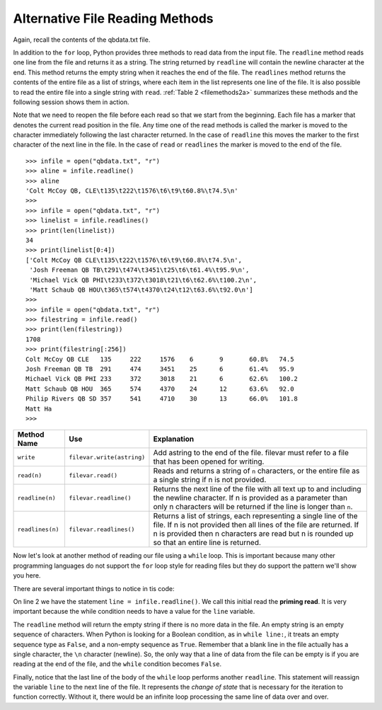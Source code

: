 ..  Copyright (C)  Brad Miller, David Ranum, Jeffrey Elkner, Peter Wentworth, Allen B. Downey, Chris
    Meyers, and Dario Mitchell.  Permission is granted to copy, distribute
    and/or modify this document under the terms of the GNU Free Documentation
    License, Version 1.3 or any later version published by the Free Software
    Foundation; with Invariant Sections being Forward, Prefaces, and
    Contributor List, no Front-Cover Texts, and no Back-Cover Texts.  A copy of
    the license is included in the section entitled "GNU Free Documentation
    License".

.. qnum::
   :prefix: file-5-
   :start: 1

Alternative File Reading Methods
--------------------------------

Again, recall the contents of the qbdata.txt file.

.. raw:: html

    <pre id="qbdata.txt">
    Colt McCoy QB CLE  135 222 1576    6   9   60.8%   74.5
    Josh Freeman QB TB 291 474 3451    25  6   61.4%   95.9
    Michael Vick QB PHI    233 372 3018    21  6   62.6%   100.2
    Matt Schaub QB HOU 365 574 4370    24  12  63.6%   92.0
    Philip Rivers QB SD    357 541 4710    30  13  66.0%   101.8
    Matt Hasselbeck QB SEA 266 444 3001    12  17  59.9%   73.2
    Jimmy Clausen QB CAR   157 299 1558    3   9   52.5%   58.4
    Joe Flacco QB BAL  306 489 3622    25  10  62.6%   93.6
    Kyle Orton QB DEN  293 498 3653    20  9   58.8%   87.5
    Jason Campbell QB OAK  194 329 2387    13  8   59.0%   84.5
    Peyton Manning QB IND  450 679 4700    33  17  66.3%   91.9
    Drew Brees QB NO   448 658 4620    33  22  68.1%   90.9
    Matt Ryan QB ATL   357 571 3705    28  9   62.5%   91.0
    Matt Cassel QB KC  262 450 3116    27  7   58.2%   93.0
    Mark Sanchez QB NYJ    278 507 3291    17  13  54.8%   75.3
    Brett Favre QB MIN 217 358 2509    11  19  60.6%   69.9
    David Garrard QB JAC   236 366 2734    23  15  64.5%   90.8
    Eli Manning QB NYG 339 539 4002    31  25  62.9%   85.3
    Carson Palmer QB CIN   362 586 3970    26  20  61.8%   82.4
    Alex Smith QB SF   204 342 2370    14  10  59.6%   82.1
    Chad Henne QB MIA  301 490 3301    15  19  61.4%   75.4
    Tony Romo QB DAL   148 213 1605    11  7   69.5%   94.9
    Jay Cutler QB CHI  261 432 3274    23  16  60.4%   86.3
    Jon Kitna QB DAL   209 318 2365    16  12  65.7%   88.9
    Tom Brady QB NE    324 492 3900    36  4   65.9%   111.0
    Ben Roethlisberger QB PIT  240 389 3200    17  5   61.7%   97.0
    Kerry Collins QB TEN   160 278 1823    14  8   57.6%   82.2
    Derek Anderson QB ARI  169 327 2065    7   10  51.7%   65.9
    Ryan Fitzpatrick QB BUF    255 441 3000    23  15  57.8%   81.8
    Donovan McNabb QB WAS  275 472 3377    14  15  58.3%   77.1
    Kevin Kolb QB PHI  115 189 1197    7   7   60.8%   76.1
    Aaron Rodgers QB GB    312 475 3922    28  11  65.7%   101.2
    Sam Bradford QB STL    354 590 3512    18  15  60.0%   76.5
    Shaun Hill QB DET  257 416 2686    16  12  61.8%   81.3
    </pre>



In addition to the ``for`` loop, Python provides three methods to read data
from the input file. The ``readline`` method reads one line from the file and
returns it as a string. The string returned by ``readline`` will contain the
newline character at the end. This method returns the empty string when it
reaches the end of the file. The ``readlines`` method returns the contents of
the entire file as a list of strings, where each item in the list represents
one line of the file. It is also possible to read the entire file into a
single string with ``read``. :ref:`Table 2 <filemethods2a>` summarizes these methods
and the following session shows them in action.

Note that we need to reopen the file before each read so that we start from
the beginning. Each file has a marker that denotes the current read position
in the file. Any time one of the read methods is called the marker is moved to
the character immediately following the last character returned. In the case
of ``readline`` this moves the marker to the first character of the next line
in the file. In the case of ``read`` or ``readlines`` the marker is moved to
the end of the file.


::

    >>> infile = open("qbdata.txt", "r")
    >>> aline = infile.readline()
    >>> aline
    'Colt McCoy QB, CLE\t135\t222\t1576\t6\t9\t60.8%\t74.5\n'
    >>>
    >>> infile = open("qbdata.txt", "r")
    >>> linelist = infile.readlines()
    >>> print(len(linelist))
    34
    >>> print(linelist[0:4])
    ['Colt McCoy QB CLE\t135\t222\t1576\t6\t9\t60.8%\t74.5\n',
     'Josh Freeman QB TB\t291\t474\t3451\t25\t6\t61.4%\t95.9\n',
     'Michael Vick QB PHI\t233\t372\t3018\t21\t6\t62.6%\t100.2\n',
     'Matt Schaub QB HOU\t365\t574\t4370\t24\t12\t63.6%\t92.0\n']
    >>>
    >>> infile = open("qbdata.txt", "r")
    >>> filestring = infile.read()
    >>> print(len(filestring))
    1708
    >>> print(filestring[:256])
    Colt McCoy QB CLE	135	222	1576	6	9	60.8%	74.5
    Josh Freeman QB TB	291	474	3451	25	6	61.4%	95.9
    Michael Vick QB PHI	233	372	3018	21	6	62.6%	100.2
    Matt Schaub QB HOU	365	574	4370	24	12	63.6%	92.0
    Philip Rivers QB SD	357	541	4710	30	13	66.0%	101.8
    Matt Ha
    >>>

.. _filemethods2a:

======================== =========================== =====================================
**Method Name**           **Use**                     **Explanation**
======================== =========================== =====================================
``write``                 ``filevar.write(astring)``  Add astring to the end of the file.
                                                      filevar must refer to a file that has
                                                      been  opened for writing.
``read(n)``               ``filevar.read()``          Reads and returns a string of ``n``
                                                      characters, or the entire file as a
                                                      single string if  n is not provided.
``readline(n)``           ``filevar.readline()``      Returns the next line of the file with
                                                      all text up to and including the
                                                      newline character. If n is provided as
                                                      a parameter than only n characters
                                                      will be returned if the line is longer
                                                      than ``n``.
``readlines(n)``          ``filevar.readlines()``     Returns a list of strings, each
                                                      representing a single line of the file.
                                                      If n is not provided then all lines of
                                                      the file are returned. If n is provided
                                                      then n characters are read but n is
                                                      rounded up so that an entire line is
                                                      returned.
======================== =========================== =====================================

Now let's look at another method of reading our file using a ``while`` loop.  This is important because many other programming languages do not support the ``for`` loop style for reading files but they do support the pattern we'll show you here.

.. activecode:: files_while
    :nocodelens:

    infile = open("qbdata.txt", "r")
    line = infile.readline()
    while line:
        values = line.split()
        print('QB ', values[0], values[1], 'had a rating of ', values[10] )
        line = infile.readline()

    infile.close()

There are several important things to notice in tis code:

On line 2 we have the statement ``line = infile.readline()``.  
We call this initial read the **priming read**.
It is very important because the while condition needs to have a value for the ``line`` variable.  

The ``readline`` method will return the
empty string if there is no more data in the file.  
An empty string is an empty sequence of characters.  
When Python is looking for a Boolean condition, as in ``while line:``, 
it treats an empty sequence type as ``False``, and a non-empty sequence as ``True``.  
Remember that a
blank line in the file actually has a single character, the ``\n`` character (newline).  
So, the only way that a line of data from the
file can be empty is if you are reading at the end of the file, and the ``while`` condition becomes ``False``.

Finally, notice that the last line of the body of the ``while`` loop performs another ``readline``.  This statement will reassign the variable ``line`` to the next line of the file.  It represents the `change of state` that is necessary for the iteration to
function correctly.  Without it, there would be an infinite loop processing the same line of data over and over.

